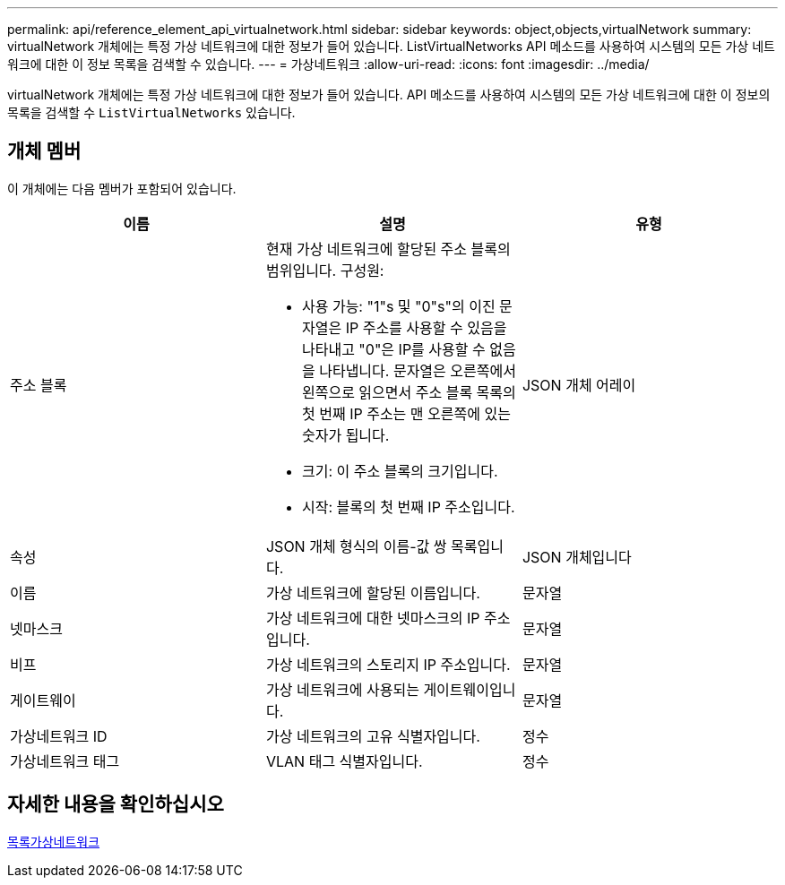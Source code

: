 ---
permalink: api/reference_element_api_virtualnetwork.html 
sidebar: sidebar 
keywords: object,objects,virtualNetwork 
summary: virtualNetwork 개체에는 특정 가상 네트워크에 대한 정보가 들어 있습니다. ListVirtualNetworks API 메소드를 사용하여 시스템의 모든 가상 네트워크에 대한 이 정보 목록을 검색할 수 있습니다. 
---
= 가상네트워크
:allow-uri-read: 
:icons: font
:imagesdir: ../media/


[role="lead"]
virtualNetwork 개체에는 특정 가상 네트워크에 대한 정보가 들어 있습니다. API 메소드를 사용하여 시스템의 모든 가상 네트워크에 대한 이 정보의 목록을 검색할 수 `ListVirtualNetworks` 있습니다.



== 개체 멤버

이 개체에는 다음 멤버가 포함되어 있습니다.

|===
| 이름 | 설명 | 유형 


 a| 
주소 블록
 a| 
현재 가상 네트워크에 할당된 주소 블록의 범위입니다. 구성원:

* 사용 가능: "1"s 및 "0"s"의 이진 문자열은 IP 주소를 사용할 수 있음을 나타내고 "0"은 IP를 사용할 수 없음을 나타냅니다. 문자열은 오른쪽에서 왼쪽으로 읽으면서 주소 블록 목록의 첫 번째 IP 주소는 맨 오른쪽에 있는 숫자가 됩니다.
* 크기: 이 주소 블록의 크기입니다.
* 시작: 블록의 첫 번째 IP 주소입니다.

 a| 
JSON 개체 어레이



 a| 
속성
 a| 
JSON 개체 형식의 이름-값 쌍 목록입니다.
 a| 
JSON 개체입니다



 a| 
이름
 a| 
가상 네트워크에 할당된 이름입니다.
 a| 
문자열



 a| 
넷마스크
 a| 
가상 네트워크에 대한 넷마스크의 IP 주소입니다.
 a| 
문자열



 a| 
비프
 a| 
가상 네트워크의 스토리지 IP 주소입니다.
 a| 
문자열



 a| 
게이트웨이
 a| 
가상 네트워크에 사용되는 게이트웨이입니다.
 a| 
문자열



 a| 
가상네트워크 ID
 a| 
가상 네트워크의 고유 식별자입니다.
 a| 
정수



 a| 
가상네트워크 태그
 a| 
VLAN 태그 식별자입니다.
 a| 
정수

|===


== 자세한 내용을 확인하십시오

xref:reference_element_api_listvirtualnetworks.adoc[목록가상네트워크]
